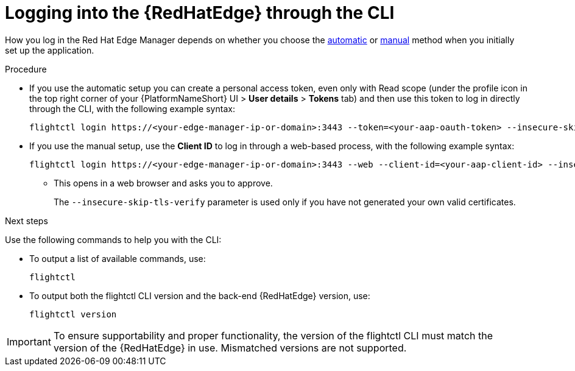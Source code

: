 :_mod-docs-content-type: PROCEDURE

[id="edge-manager-log-into-CLI"]

= Logging into the {RedHatEdge} through the CLI

[role="_abstract"]

How you log in the Red Hat Edge Manager depends on whether you choose the link:{URLEdgeManager}/assembly-edge-manager-install#edge-manager-oauth-auto[automatic] or link:{URLEdgeManager}/assembly-edge-manager-install#edge-manager-oauth-manually[manual] method when you initially set up the application.

.Procedure

* If you use the automatic setup you can create a personal access token, even only with Read scope (under the profile icon in the top right corner of your {PlatformNameShort} UI > *User details* > *Tokens* tab) and then use this token to log in directly through the CLI, with the following example syntax:
+
[source,bash]
----
flightctl login https://<your-edge-manager-ip-or-domain>:3443 --token=<your-aap-oauth-token> --insecure-skip-tls-verify
----

* If you use the manual setup, use the *Client ID* to log in through a web-based process, with the following example syntax:
+
[source,bash]
----
flightctl login https://<your-edge-manager-ip-or-domain>:3443 --web --client-id=<your-aap-client-id> --insecure-skip-tls-verify
----
+
** This opens in a web browser and asks you to approve.
+
The `--insecure-skip-tls-verify` parameter is used only if you have not generated your own valid certificates.

.Next steps

Use the following commands to help you with the CLI:

* To output a list of available commands, use:
+
[source,bash]
----
flightctl
----
* To output both the flightctl CLI version and the back-end {RedHatEdge} version, use:
+
[source,bash]
----
flightctl version
----

[IMPORTANT]
====
To ensure supportability and proper functionality, the version of the flightctl CLI must match the version of the {RedHatEdge} in use. 
Mismatched versions are not supported.
====
